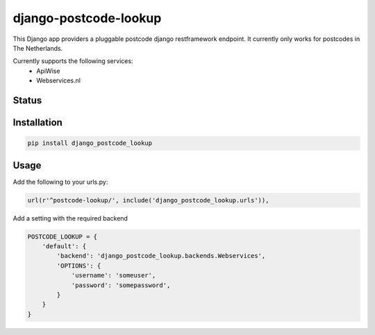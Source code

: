 ======================
django-postcode-lookup
======================

This Django app providers a pluggable postcode django restframework endpoint. It currently only works
for postcodes in The Netherlands.

Currently supports the following services:
 - ApiWise
 - Webservices.nl


Status
======
.. image:: https://travis-ci.org/LabD/django-postcode-lookup.svg?branch=master
    :target: https://travis-ci.org/LabD/django-postcode-lookup

.. image:: http://codecov.io/github/LabD/django-postcode-lookup/coverage.svg?branch=master 
    :target: http://codecov.io/github/LabD/django-postcode-lookup?branch=master
    
.. image:: https://img.shields.io/pypi/v/django-postcode-lookup.svg
    :target: https://pypi.python.org/pypi/django-postcode-lookup/

Installation
============

.. code-block:: shell

   pip install django_postcode_lookup
   
Usage
=====

Add the following to your urls.py:


.. code-block:: python

    url(r'^postcode-lookup/', include('django_postcode_lookup.urls')),

Add a setting with the required backend

.. code-block:: python

    POSTCODE_LOOKUP = {
        'default': {
            'backend': 'django_postcode_lookup.backends.Webservices',
            'OPTIONS': {
                'username': 'someuser',
                'password': 'somepassword',
            }
        }
    }
